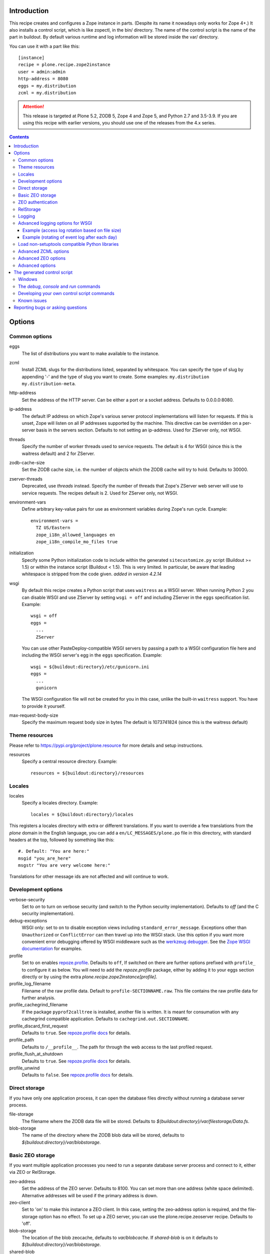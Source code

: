 Introduction
============

.. image:: http://img.shields.io/pypi/v/plone.recipe.zope2instance.svg
   :target: https://pypi.org/project/plone.recipe.zope2instance

.. image:: http://img.shields.io/travis/plone/plone.recipe.zope2instance.svg
   :target: https://travis-ci.org/plone/plone.recipe.zope2instance

.. image:: https://github.com/plone/plone.recipe.zope2instance/workflows/Test/badge.svg?branch=master
   :target: https://github.com/plone/plone.recipe.zope2instance/actions?query=workflow%3ATest+branch%3Amaster

This recipe creates and configures a Zope instance in parts.
(Despite its name it nowadays only works for Zope 4+.) It also
installs a control script, which is like zopectl, in the bin/ directory.
The name of the control script is the name of the part in buildout.
By default various runtime and log information will be stored inside the var/
directory.

You can use it with a part like this::

  [instance]
  recipe = plone.recipe.zope2instance
  user = admin:admin
  http-address = 8080
  eggs = my.distribution
  zcml = my.distribution

.. ATTENTION::
   This release is targeted at Plone 5.2, ZODB 5, Zope 4 and Zope 5, and
   Python 2.7 and 3.5-3.9. If you are using this recipe with earlier versions,
   you should use one of the releases from the 4.x series.


.. contents:: **Contents**


Options
=======

Common options
--------------

eggs
  The list of distributions you want to make available to the instance.

zcml
  Install ZCML slugs for the distributions listed, separated by whitespace. You
  can specify the type of slug by appending '-' and the type of slug you want
  to create. Some examples: ``my.distribution`` ``my.distribution-meta``.

http-address
  Set the address of the HTTP server.
  Can be either a port or a socket address.
  Defaults to 0.0.0.0:8080.

ip-address
  The default IP address on which Zope's various server protocol
  implementations will listen for requests. If this is unset, Zope will listen
  on all IP addresses supported by the machine. This directive can be
  overridden on a per-server basis in the servers section. Defaults to not
  setting an ip-address. Used for ZServer only, not WSGI.

threads
  Specify the number of worker threads used to service requests.
  The default is 4 for WSGI (since this is the waitress default) and 2 for ZServer.

zodb-cache-size
  Set the ZODB cache size, i.e. the number of objects which the ZODB cache
  will try to hold. Defaults to 30000.

zserver-threads
  Deprecated, use `threads` instead.
  Specify the number of threads that Zope's ZServer web server will use to
  service requests. The recipes default is 2. Used for ZServer only, not WSGI.

environment-vars
  Define arbitrary key-value pairs for use as environment variables during
  Zope's run cycle. Example::

    environment-vars =
      TZ US/Eastern
      zope_i18n_allowed_languages en
      zope_i18n_compile_mo_files true

initialization
   Specify some Python initialization code to include within the generated
   ``sitecustomize.py`` script (Buildout >= 1.5) or within the instance script
   (Buildout < 1.5). This is very limited. In particular, be aware that leading
   whitespace is stripped from the code given. *added in version 4.2.14*

wsgi
   By default this recipe creates a Python script that uses ``waitress`` as a
   WSGI server. When running Python 2 you can disable WSGI and use ZServer by
   setting ``wsgi = off`` and including ZServer in the ``eggs`` specification
   list. Example::

     wsgi = off
     eggs =
       ...
       ZServer

   You can use other PasteDeploy-compatible WSGI servers by passing a path
   to a WSGI configuration file here and including the WSGI server's egg in the
   ``eggs`` specification. Example::

     wsgi = ${buildout:directory}/etc/gunicorn.ini
     eggs =
       ...
       gunicorn

   The WSGI configuration file will not be created for you in this case,
   unlike the built-in ``waitress`` support. You have to provide it yourself.

max-request-body-size
   Specify the maximum request body size in bytes
   The default is 1073741824 (since this is the waitress default)


Theme resources
---------------

Please refer to `<https://pypi.org/project/plone.resource>`_ for more
details and setup instructions.

resources
  Specify a central resource directory. Example::

    resources = ${buildout:directory}/resources

Locales
-------

locales
  Specify a locales directory. Example::

    locales = ${buildout:directory}/locales

This registers a locales directory with extra or different translations.
If you want to override a few translations from the `plone` domain in the
English language, you can add a ``en/LC_MESSAGES/plone.po`` file in this
directory, with standard headers at the top, followed by something like
this::

  #. Default: "You are here:"
  msgid "you_are_here"
  msgstr "You are very welcome here:"

Translations for other message ids are not affected and will continue
to work.

Development options
-------------------

verbose-security
  Set to `on` to turn on verbose security (and switch to the Python security
  implementation). Defaults to `off` (and the C security implementation).

debug-exceptions
  WSGI only: set to ``on`` to disable exception views including
  ``standard_error_message``. Exceptions other than ``Unauthorized`` or
  ``ConflictError`` can then travel up into the WSGI stack. Use this option
  if you want more convenient error debugging offered by WSGI middleware
  such as the `werkzeug debugger
  <https://werkzeug.palletsprojects.com/en/0.15.x/debug/>`_. See the `Zope
  WSGI documentation <https://zope.readthedocs.io/en/latest/wsgi.html>`_ for
  examples.

profile
  Set to ``on`` enables `repoze.profile <https://github.com/repoze/repoze.profile>`_.
  Defaults to ``off``,
  If switched on there are further options prefixed with ``profile_`` to configure it as below.
  You will need to add the `repoze.profile` package, either by adding it to your eggs section directly or by using the extra `plone.recipe.zope2instance[profile]`.

profile_log_filename
  Filename of the raw profile data.
  Default to ``profile-SECTIONNAME.raw``.
  This file contains the raw profile data for further analysis.

profile_cachegrind_filename
  If the package ``pyprof2calltree`` is installed, another file is written.
  It is meant for consumation with any cachegrind compatible application.
  Defaults to ``cachegrind.out.SECTIONNAME``.

profile_discard_first_request
  Defaults to ``true``.
  See `repoze.profile docs <https://repozeprofile.readthedocs.io/en/latest/#configuration-via-python>`_ for details.

profile_path
  Defaults to ``/__profile__``.
  The path for through the web access to the last profiled request.

profile_flush_at_shutdown
  Defaults to ``true``.
  See `repoze.profile docs <https://repozeprofile.readthedocs.io/en/latest/#configuration-via-python>`_ for details.

profile_unwind
  Defaults to ``false``.
  See `repoze.profile docs <https://repozeprofile.readthedocs.io/en/latest/#configuration-via-python>`_ for details.


Direct storage
--------------

If you have only one application process, it can open the database files
directly without running a database server process.

file-storage
  The filename where the ZODB data file will be stored.
  Defaults to `${buildout:directory}/var/filestorage/Data.fs`.

blob-storage
  The name of the directory where the ZODB blob data will be stored, defaults
  to `${buildout:directory}/var/blobstorage`.

Basic ZEO storage
-----------------

If you want multiple application processes you need to run a separate
database server process and connect to it, either via ZEO or RelStorage.

zeo-address
  Set the address of the ZEO server. Defaults to 8100. You can set
  more than one address (white space delimited). Alternative addresses will
  be used if the primary address is down.

zeo-client
  Set to 'on' to make this instance a ZEO client. In this case, setting the
  zeo-address option is required, and the file-storage option has no effect.
  To set up a ZEO server, you can use the plone.recipe.zeoserver recipe.
  Defaults to 'off'.

blob-storage
  The location of the blob zeocache, defaults to `var/blobcache`. If
  `shared-blob` is on it defaults to `${buildout:directory}/var/blobstorage`.

shared-blob
  Defaults to `off`. Set this to `on` if the ZEO server and the instance have
  access to the same directory. Either by being on the same physical machine or
  by virtue of a network file system like NFS. Make sure this instances
  `blob-storage` is set to the same directory used for the ZEO servers
  `blob-storage`. In this case the instance will not stream the blob file
  through the ZEO connection, but just send the information of the file
  location to the ZEO server, resulting in faster execution and less memory
  overhead.

zeo-client-read-only-fallback
  A flag indicating whether a read-only remote storage should be acceptable as
  a fallback when no writable storages are available. Defaults to false.

read-only
  Set zeo client as read only *added in version 4.2.12*

ZEO authentication
------------------

You need to activate ZEO auth on the server side as well, for this to work.
Without this anyone that can connect to the database servers socket can read
and write arbitrary data.

zeo-username
  Enable ZEO authentication and use the given username when accessing the
  ZEO server. It is obligatory to also specify a zeo-password.

zeo-password
  Password to use when connecting to a ZEO server with authentication
  enabled.

zeo-realm
  Authentication realm to use when authentication with a ZEO server. Defaults
  to 'ZEO'.

RelStorage
----------

Please refer to `<https://pypi.org/project/RelStorage>`_ for more details
and setup instructions.

rel-storage
  Allows to set a RelStorage instead of a FileStorage.

  Contains settings separated by newlines, with these values:

  - type: any database type supported (postgresql, oracle, mysql)
  - RelStorage specific keys, like `cache-servers` and `poll-interval`
  - all other keys are passed on to the database-specific RelStorage adapter.

  Example::

    rel-storage =
      type oracle
      dsn (DESCRIPTION=(ADDRESS=(HOST=s01))(CONNECT_DATA=(SERVICE_NAME=d01)))
      user tarek
      password secret

Logging
-------

In most cases you don't need to adjust any of this, you might want to adjust
log levels or configure `mailinglogger`.

event-log
  The filename of the event log. Defaults to ${buildout:directory}/var/log/${partname}.log
  Setting this value to 'disable' will make the <eventlog> section to be omitted,
  disabling logging events by default to a .log file.

event-log-level
  Set the level of the console output for the event log. Level may be any of
  CRITICAL, ERROR, WARN, INFO, DEBUG, or ALL. Defaults to INFO.

event-log-max-size
  Maximum size of event log file. Enables log rotation.
  Used for ZServer only, not WSGI.

event-log-old-files
  Number of previous log files to retain when log rotation is enabled.
  Defaults to 1. Used for ZServer only, not WSGI.

event-log-custom
  A custom section for the eventlog, to be able to use another
  event logger than `logfile`. Used for ZServer only, not WSGI.

mailinglogger
  A mailinglogger section added into the event log.
  Used for ZServer only, not WSGI. Example snippet::

    <mailing-logger>
      level error
      flood-level 10
      smtp-server smtp.mydomain.com
      from logger@mydomain.com
      to errors@mydomain.com
      subject [My domain error] [%(hostname)s] %(line)s
    </mailing-logger>

  You will need to add `mailinglogger` to your buildout's egg section to make this work.

access-log, z2-log
  The filename for the Z2 access log. Defaults to var/log/${partname}-Z2.log
  (var/log/${partname}-access.log) for WSGI).
  You can disable access logging by setting this value to 'disable'.
  For ZServer this will omit the `<logger access>` section in `zope.conf`.
  For WSGI, the logging handler will be a `NullHandler <https://docs.python.org/3/library/logging.handlers.html#nullhandler>`_.

access-log-level, z2-log-level
  Set the log level for the access log. Level may be any of CRITICAL, ERROR,
  WARN, INFO, DEBUG, or ALL. Defaults to WARN (INFO for WSGI).

access-log-max-size
  Maximum size of access log file. Enables log rotation.
  Used for ZServer only, not WSGI.

access-log-old-files
  Number of previous log files to retain when log rotation is enabled.
  Defaults to 1. Used for ZServer only, not WSGI.

access-log-custom
  Like `event-log-custom`, a custom section for the access logger, to be able
  to use another event logger than `logfile`. Used for ZServer only, not WSGI.

sentry_dsn
  Provide a Sentry DSN here to enable basic Sentry logging documented
  in `<https://docs.sentry.io/platforms/python/logging/>`_. You will need to add the
  Python Sentry SDK, either by adding it to your eggs section directly or by adding
  `plone.recipe.zope2instance[sentry]`.
  Available for WSGI only.

sentry_level
  Set the logging level for Sentry breadcrumbs.
  Available for WSGI only.

sentry_event_level
  Set the logging level for Sentry events.
  Available for WSGI only.

sentry_ignore
  Set the (space separated list of) logger names that are ignored by Sentry.
  Available for WSGI only.

Advanced logging options for WSGI
---------------------------------

For more complex logging configuration, the zope2instance recipe exposes the
underlaying `logging.handlers` functionality through the `access-log-handler`
and `event-log-handler` configuration options. This allows you to configure an
arbitrary logging handler for Python as defined in
`here <https://docs.python.org/3/library/logging.handlers.html>`_.

The supplementary options `event-log-args`, `event-log-kwargs` and
`access-log-args`, `access-log-kwargs` can be used for passing positional and
keyword arguments to the constructor of the underlaying handler.

access-log-handler
  The (dotted) name of an importable Python logging handler like
  `logging.handlers.RotatingFileHandler`.

  Default: `FileHandler`

access-log-args
  A python tuple which usually refers to the logging filename and opening mode
  of the file like `("access.log", "a")`.  Note that you a Python tuple with
  only one element (e.g. only the filename) must have a trailing comma like
  `("access.log", )` The `access-log-args` is used to specify the positional
  parameters for the logging handler configured through `access-log-handler`.

  Default: `(r"access.log", "a")`

access-log-kwargs
  A python dictionary used for passing keyword argument for the logging handler
  configured through `access-log-handler` e.g.  `{"when": "h", "interval": 1}`.

  Default: `{}`

event-log-handler
    Same as `access-log-handler` but for the configuration of the event log of Plone.

event-log-args
    Same as `access-log-args` but for the configuration of the event log of Plone.

event-log-kwargs
    Same as `access-log-kwargs` but for the configuration of the event log of Plone.

Example (access log rotation based on file size)
++++++++++++++++++++++++++++++++++++++++++++++++

This example uses a `RotatingFileHandler` https://docs.python.org/3/library/logging.handlers.html#rotatingfilehandler
which rotates the access log when it becomes larger than 10 MB while keeping seven copies::

    access-log-handler = logging.handlers.RotatingFileHandler
    access-log-args  = (r"access.log", "a")
    access-log-kwargs = {"maxBytes": 10000000, "maxCount": 7}

Example (rotating of event log after each day)
++++++++++++++++++++++++++++++++++++++++++++++

This example uses a `TimedRotatingFileHandler` https://docs.python.org/3/library/logging.handlers.html#timedrotatingfilehandler
for rotating the event log every 24 hours or one day::

    event-log-handler = logging.handlers.TimedRotatingFileHandler
    event-log-args = (r"event.log", )
    event-log-kwargs = {"when": "D", "interval": 1}

Load non-setuptools compatible Python libraries
-----------------------------------------------

products
  A list of paths where Zope 2 products are installed. The first path takes
  precedence in case the same product is found in more than one directory.
  Zope 2 products are deprecated and won't work any longer in a future version
  of Zope/Plone.

extra-paths
  A list of paths where additional Python packages are installed. The paths
  are searched in the given order after all egg and products paths.

Advanced ZCML options
---------------------

site-zcml
  If you want a custom `site.zcml` file, put its content here. If this option
  is used the `zcml` and `zcml-additional` options are ignored.

zcml-additional
  Extra ZCML statements that should be included in the generated `site.zcml`
  file.

Advanced ZEO options
--------------------

zeo-client-cache-size
  Set the size of the ZEO client cache. Defaults to '128MB'. The ZEO cache is
  a disk based cache shared between application threads. It is stored either in
  temporary files or, in case you activate persistent cache files with the
  option `client` (see below), in the folder designated by the `zeo-var`
  option.

zeo-client-client
  Set the persistent cache name that is used to construct the cache
  filenames. This enables the ZEO cache to persist across application restarts.
  Persistent cache files are disabled by default.

zeo-client-blob-cache-size
  Set the maximum size of the ZEO blob cache, in bytes.  If not set, then
  the cache size isn't checked and the blob directory will grow without bound.

zeo-client-blob-cache-size-check
  Set the ZEO check size as percent of `zeo-client-blob-cache-size` (for
  example, `10` for 10%). The ZEO cache size will be checked when this many
  bytes have been loaded into the cache. Defaults to 10% of the blob cache
  size. This option is ignored if `shared-blob` is enabled.

zeo-client-drop-cache-rather-verify
  Indicates that the cache should be dropped rather than verified when
  the verification optimization is not available (e.g. when the ZEO server
  restarted). Defaults to 'False'.

zeo-storage
  Set the storage number of the ZEO storage. Defaults to '1'.

zeo-var
  Used in the ZEO storage snippets to configure the ZEO var folder, which
  is used to store persistent ZEO client cache files. Defaults to the system
  temporary folder.

Advanced options
----------------

wsgi-ini-template
  By default `plone.recipe.zope2instances` uses a hard-coded template for the
  generated WSGI configuration in `parts/<partname>/etc/wsgi.ini`. The template
  is defined as `wsgi_ini_template` variable within the `recipe.py
  <https://github.com/plone/plone.recipe.zope2instance/blob/master/src/plone/recipe/zope2instance/recipe.py>`_
  file.

  You can override the template with a custom template file using this option.

  Example::

      wsgi-ini-template = /path/to/wsgi_template.ini

  The available variables for variable substition can be found within the existing template (see above).

asyncore-use-poll
  By default `false`. If you want the `waitress.asyncore.loop` flag to use poll()
  instead of the default select() set to `true`.

before-storage
  Wraps the base storage in a "before storage" which sets it in
  read-only mode from the time given (or "now" for the current time).

  This option is normally used together with demo-storage for a
  normally running site in order for changes to be made to the
  database.

client-home
  Sets the clienthome for the generated instance.
  Defaults to ${buildout:directory}/var/<name of the section>.

clear-untrusted-proxy-headers
  This tells Waitress to remove any untrusted proxy headers
  ("Forwarded", "X-Forwarded-For", "X-Forwarded-By",
  "X-Forwarded-Host", "X-Forwarded-Port", "X-Forwarded-Proto").
  The default in waitress 1 is false, but waitress 2 changes this to true.
  We explicitly default to false.
  When you set it to true, you may need to set other ``wsgi.ini`` options like
  ``trusted_proxy_headers`` and ``trusted_proxy``.
  Setting those is not supported by the recipe yet.
  Used for WSGI only, not ZServer.

default-zpublisher-encoding
  This controls what character set is used to encode unicode data that reaches
  ZPublisher without any other specified encoding. This defaults to 'utf-8'.
  Plone requires this to be set to `utf-8`.

demo-storage
  If 'on' it enables the demo storage. By default, this is a
  memory-based storage option; changes are not persisted (see the
  demo-file-storage option to use a persistent storage for changes
  made during the demonstration).

  To use with a base storage option configured with a blob-storage,
  you must set a demo-blob-storage.

demo-file-storage
  If provided, the filename where the ZODB data file for changes
  committed during a demonstration will be stored.

demo-blob-storage
  If provided, the name of the directory where demonstration ZODB blob
  data will be stored.

  This storage may be connected to a demonstration file storage, or
  used with the default memory-based demo storage (in this case you
  might want to use a temporary directory).

storage-wrapper
  Template for arbitrary configuration to be wrapped around the main storage.
  %s will be replaced with the existing storage configuration.

effective-user
  The name of the effective user for the Zope process. Defaults to not setting
  an effective user.

enable-product-installation
  Enable the persistent product registry by setting this to ``on``. By default
  the registry is turned ``off``. Enabling the registry is deprecated.

ftp-address
  Give a port for the FTP server. This enables the FTP server.
  Used for ZServer only, not WSGI.

http-force-connection-close
  Set to `on` to enforce Zope to set ``Connection: close header``.
  This is useful if for example a 304 leaves the connection open with
  Varnish in front and Varnish tries to reuse the connection.

http-fast-listen
  Set to `off` to defer opening of the HTTP socket until the end of the Zope
  startup phase. Defaults to on.

icp-address
  Give a port for the ICP server. This enables the ICP server.
  Used for ZServer only, not WSGI.

import-directory
  Used to configure the import directory for instance.
  Defaults to `<client-home>/import`.

port-base
  Offset applied to the port numbers used for ZServer configurations. For
  example, if the http-server port is 8080 and the port-base is 1000, the HTTP
  server will listen on port 9080. This makes it easy to change the complete
  set of ports used by a Zope server process. Zope defaults to 0.

python-check-interval
  An integer telling the Python interpreter to check for asynchronous events
  every number of instructions. This affects how often thread switches occur.
  Defaults to 1000.

relative-paths
  Set this to `true` to make the generated scripts use relative
  paths. You can also enable this in the `[buildout]` section.

scripts
  Add this parameter with no arguments to suppress script generation.
  Otherwise (i.e. without this parameter), scripts for packages added
  to the `eggs` parameter will be generated. You may also configure
  per package. E.g.::

    [instance]
    recipe = plone.recipe.zope2instance
    eggs =
      Plone
      mr.migrator
      my.package
    scripts = my_package_script

  In the above example, only `my_package_script` will be generated. Keep in
  mind that the egg containing the script (``my.package`` in the example) must
  be listed explicitly in the eggs option, even if it is a dependency of an
  already listed egg.

template-cache
  Used to configure the cache for page-template files. Chameleon will write
  compile page-templates into this directory and use it as a cache.
  See https://chameleon.readthedocs.io/en/latest/configuration.html for more info.
  Valid options are off or on or a directory-location.
  Defaults to ${buildout:directory}/var/cache (it also confirms to what var is set to).

var
  Used to configure the base directory for all things going into var.
  Defaults to ${buildout:directory}/var.

webdav-address
  Give a port for the WebDAV server.  This enables the WebDAV server.
  Used for ZServer only, not WSGI.

webdav-force-connection-close
  Valid options are off and on. Defaults to off.
  Used for ZServer only, not WSGI.

pipeline
   The main application pipeline served by the wsgi server.
   By default the pipeline is::

     translogger
     egg:Zope#httpexceptions
     zope

   The ``translogger`` line in the pipeline will be removed
   if ``z2-log`` is set to ``disabled`` or if it is not set
   and ``access-log`` is set to ``disabled`` (case insensitive).
   Used for WSGI only, not ZServer.

zlib-storage
  Adds support for file compression on a file storage database. The
  option accepts the values 'active' (compress new records) or
  'passive' (do not compress new records). Both options support
  already compressed records.

  You can use the 'passive' setting while you prepare a number of
  connected clients for compressed records.

zodb-cache-size-bytes
  Set the ZODB cache sizes in bytes. This feature is still experimental.

zodb-temporary-storage
  If given Zope's default temporary storage definition will be replaced by
  the lines of this parameter. If set to "off" or "false", no temporary storage
  definition will be created. This prevents startup issues for basic Zope 4
  sites as it does not ship with the required packages by default anymore.

zope-conf
  A relative or absolute path to a `zope.conf` file. If this is given, many of
  the options in the recipe will be ignored.

zope-conf-imports
  You can define custom sections within zope.conf using the ZConfig API.
  But, in order for Zope to understand your custom sections, you'll have to
  import the python packages that define these custom sections using `%import`
  syntax.

  Example::

    zope-conf-imports =
      mailinglogger
      eea.graylogger

zope-conf-additional
  Give additional lines to `zope.conf`. Make sure you indent any lines after
  the one with the parameter.

  Example::

    zope-conf-additional =
      locale fr_FR
      http-realm Slipknot

zopectl-umask
  Manually set the umask for the zopectl process.

  Example::

    zopectl-umask = 002

http-header-max-length
  Manually set the maximum size of received HTTP header being processed by Zope.
  The request is discarded and considered as a DoS attack if the header size exceeds
  this limit. Default: 8192. Used for ZServer only, not WSGI.

  Example::

    http-header-max-length = 16384


The generated control script
============================

Windows
-------

On the windows platform the ``bin/instance`` script as described below will not be generated, because it uses a Unix specific implementation.

To run Plone start it with::

  .\bin\runwsgi.exe -v .\parts\etc\wsgi.ini

Or for development in debug mode use::

  .\bin\runwsgi.exe -v .\parts\etc\wsgi.ini

The documentation for the extended Zope control script below does not apply.


The `debug`, `console` and `run` commands
-----------------------------------------

The extended Zope control script installed by this recipe, usually
`bin/instance` by convention, offers a `debug` command and another
`run` command.  The `debug` command starts an interactive Python
prompt with the Zope application available via the `app` name.
Similarly, the `run` command accepts a Python script as an argument
that will be run under the same conditions.

These commands have also been extended to set up a more complete
environment. Specifically, these commands set up a REQUEST, log in
the AccessControl.SpecialUsers.system user, and may traverse to an
object, such as a CMF portal. This environment set up is controlled
with following options::

    -R/--no-request -- do not set up a REQUEST.
    -L/--no-login -- do not login the system user.
    -O/--object-path <path> -- Traverse to <path> from the app
                               and make available as `obj`.

Note that these options must come before the script name,
e.g. `bin/instance -RLOPlone/front-page debug`

The `console` command is similar to the fg command, but it does not
create a subprocess to start up Zope. This is useful for two
use cases. First, the supervisor program, to supervise long running
processes like a Zope, require the process not to fork away, so that
supervisor can control it.
Second, IDEs like WingIDE and PyCharm support debugging running
processes from within. For this to work, the process should also
not fork away.

Developing your own control script commands
-------------------------------------------

Third-party distributions may add additional commands to the control script by
installing a 'plone.recipe.zope2instance.ctl' entry point. For example,
an egg called MyDist could include a module called mymodule with the
following custom command::

    def foo(self, *args)
        """Help message here"""
        print 'foo'

It would then install the foo method as a command for the control script using
the following entry point configuration in setup.py::

    entry_points="""
    [plone.recipe.zope2instance.ctl]
    foo = mymodule:foo
    """

This would allow invoking the foo method by running `bin/instance foo`
(assuming the instance control script was installed by a buildout part
called `instance`.) The entry point is invoked with the following
parameters:

  self
    An instance of plone.recipe.zope2instance.ctl.AdjustedZopeCmd.
  args
    Any additional arguments that were passed on the command line.

Known issues
------------

* the ``restart`` command will not function reliably if you run the buildout
  while the Zope instance is still running. In those cases, always use
  ``stop`` followed by ``start`` to restart the Zope instance.

Reporting bugs or asking questions
==================================

Please use the bug tracker in this repository at
https://github.com/plone/plone.recipe.zope2instance/issues for questions and
bug reports.

